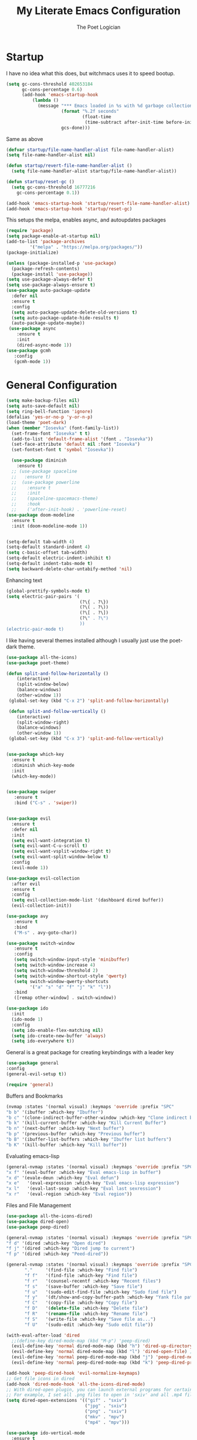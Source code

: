 #+TITLE: My Literate Emacs Configuration
#+AUTHOR: The Poet Logician
#+PROPERTY: head-args :tangle yes
#+OPTIONS: num:nil
* Startup
I have no idea what this does, but witchmacs uses it to speed bootup.
#+BEGIN_SRC emacs-lisp
(setq gc-cons-threshold 402653184
      gc-cons-percentage 0.6)
      (add-hook 'emacs-startup-hook
          (lambda ()
            (message "*** Emacs loaded in %s with %d garbage collections."
                     (format "%.2f seconds"
                             (float-time
                              (time-subtract after-init-time before-init-time)))
                     gcs-done)))
#+END_SRC
Same as above
#+BEGIN_SRC emacs-lisp
(defvar startup/file-name-handler-alist file-name-handler-alist)
(setq file-name-handler-alist nil)

(defun startup/revert-file-name-handler-alist ()
  (setq file-name-handler-alist startup/file-name-handler-alist))

(defun startup/reset-gc ()
  (setq gc-cons-threshold 16777216
	gc-cons-percentage 0.1))

(add-hook 'emacs-startup-hook 'startup/revert-file-name-handler-alist)
(add-hook 'emacs-startup-hook 'startup/reset-gc)
#+END_SRC
This setups the melpa, enables async, and autoupdates packages
#+BEGIN_SRC emacs-lisp
(require 'package)
(setq package-enable-at-startup nil)
(add-to-list 'package-archives
	     '("melpa" . "https://melpa.org/packages/"))
(package-initialize)

(unless (package-installed-p 'use-package)
  (package-refresh-contents)
  (package-install 'use-package))
(setq use-package-always-defer t)
(setq use-package-always-ensure t)
(use-package auto-package-update
  :defer nil
  :ensure t
  :config
  (setq auto-package-update-delete-old-versions t)
  (setq auto-package-update-hide-results t)
  (auto-package-update-maybe))
 (use-package async
	:ensure t
	:init
	(dired-async-mode 1))
(use-package gcmh
   :config
   (gcmh-mode 1))
#+END_SRC
* General Configuration
#+BEGIN_SRC emacs-lisp
(setq make-backup-files nil)
(setq auto-save-default nil)
(setq ring-bell-function 'ignore)
(defalias 'yes-or-no-p 'y-or-n-p)
(load-theme 'poet-dark)
(when (member "Iosevka" (font-family-list))
  (set-frame-font "Iosevka" t t)
  (add-to-list 'default-frame-alist '(font . "Iosevka"))
  (set-face-attribute 'default nil :font "Iosevka")
  (set-fontset-font t 'symbol "Iosevka"))
#+END_SRC

#+BEGIN_SRC emacs-lisp
  (use-package diminish
	:ensure t)
  ;; (use-package spaceline
  ;;   :ensure t)
  ;;  (use-package powerline
  ;; 	:ensure t
  ;; 	:init
  ;; 	(spaceline-spacemacs-theme)
  ;; 	:hook
  ;; 	('after-init-hook) . 'powerline-reset)
(use-package doom-modeline
  :ensure t
  :init (doom-modeline-mode 1))


#+END_SRC

#+BEGIN_SRC emacs-lisp
(setq-default tab-width 4)
(setq-default standard-indent 4)
(setq c-basic-offset tab-width)
(setq-default electric-indent-inhibit t)
(setq-default indent-tabs-mode t)
(setq backward-delete-char-untabify-method 'nil)

#+END_SRC

Enhancing text
#+BEGIN_SRC emacs-lisp
(global-prettify-symbols-mode t)
(setq electric-pair-pairs '(
                            (?\{ . ?\})
                            (?\( . ?\))
                            (?\[ . ?\])
                            (?\" . ?\")
                            ))
(electric-pair-mode t)
#+END_SRC

I like having several themes installed although I usually just use
the poet-dark theme.
#+BEGIN_SRC emacs-lisp
(use-package all-the-icons)
(use-package poet-theme)
#+END_SRC

#+BEGIN_SRC emacs-lisp
(defun split-and-follow-horizontally ()
	(interactive)
	(split-window-below)
	(balance-windows)
	(other-window 1))
 (global-set-key (kbd "C-x 2") 'split-and-follow-horizontally)

 (defun split-and-follow-vertically ()
	(interactive)
	(split-window-right)
	(balance-windows)
	(other-window 1))
 (global-set-key (kbd "C-x 3") 'split-and-follow-vertically)
 

#+END_SRC

#+RESULTS:
: split-and-follow-vertically

#+BEGIN_SRC emacs-lisp
(use-package which-key
  :ensure t
  :diminish which-key-mode
  :init
  (which-key-mode))


#+END_SRC

#+RESULTS:
|   |

#+BEGIN_SRC emacs-lisp
 (use-package swiper
	:ensure t
	:bind ("C-s" . 'swiper))


#+END_SRC

#+RESULTS:
: swiper

#+BEGIN_SRC emacs-lisp
(use-package evil
  :ensure t
  :defer nil
  :init
  (setq evil-want-integration t)
  (setq evil-want-C-u-scroll t)
  (setq evil-want-vsplit-window-right t)
  (setq evil-want-split-window-below t)
  :config
  (evil-mode 1))

#+END_SRC

#+RESULTS:
: t

#+BEGIN_SRC emacs-lisp
(use-package evil-collection
  :after evil
  :ensure t
  :config
  (setq evil-collection-mode-list '(dashboard dired buffer))
  (evil-collection-init))

#+END_SRC

#+RESULTS:

#+BEGIN_SRC emacs-lisp
 (use-package avy
	:ensure t
	:bind
	("M-s" . avy-goto-char))

#+END_SRC

#+RESULTS:
: avy-goto-char

#+BEGIN_SRC emacs-lisp
 (use-package switch-window
	:ensure t
	:config
	(setq switch-window-input-style 'minibuffer)
	(setq switch-window-increase 4)
	(setq switch-window-threshold 2)
	(setq switch-window-shortcut-style 'qwerty)
	(setq switch-window-qwerty-shortcuts
		  '("a" "s" "d" "f" "j" "k" "l"))
	:bind
	([remap other-window] . switch-window))

#+END_SRC

#+RESULTS:
: switch-window

#+BEGIN_SRC emacs-lisp
(use-package ido
  :init
  (ido-mode 1)
  :config
  (setq ido-enable-flex-matching nil)
  (setq ido-create-new-buffer 'always)
  (setq ido-everywhere t))

#+END_SRC

#+RESULTS:
: t

General is a great package for creating keybindings with a leader key
#+BEGIN_SRC emacs-lisp
(use-package general
:config
(general-evil-setup t))
#+END_SRC

#+RESULTS:
: t

#+BEGIN_SRC emacs-lisp
(require 'general)
#+END_SRC

Buffers and Bookmarks
#+BEGIN_SRC emacs-lisp
(nvmap :states '(normal visual) :keymaps 'override :prefix "SPC"
"b b" '(ibuffer :which-key "Ibuffer")
"b c" '(clone-indirect-buffer-other-window :which-key "Clone indirect buffer other window")
"b k" '(kill-current-buffer :which-key "Kill Current Buffer")
"b n" '(next-buffer :which-key "Next buffer")
"b p" '(previous-buffer :which-key "Previous buffer")
"b B" '(ibuffer-list-buffers :which-key "Ibuffer list buffers")
"b K" '(kill-buffer :which-key "Kill buffer"))
#+END_SRC
Evaluating emacs-lisp
#+BEGIN_SRC emacs-lisp
(general-nvmap :states '(normal visual) :keymaps 'override :prefix "SPC"
"x f" '(eval-buffer :which-key "Eval emacs-lisp in buffer")
"x d" '(evale-deun :which-key "Eval defun")
"x e"   '(eval-expression :which-key "Eval emacs-lisp expression")
"x l"   '(eval-last-sexp :which-key "Eval last sexression")
"x r"   '(eval-region :which-key "Eval region"))
#+END_SRC
Files and File Management
#+BEGIN_SRC emacs-lisp
(use-package all-the-icons-dired)
(use-package dired-open)
(use-package peep-dired)

(general-nvmap :states '(normal visual) :keymaps 'override :prefix "SPC"
"f d" '(dired :which-key "Open dired")
"f j" '(dired :which-key "Dired jump to current")
"f p" '(dired :which-key "Peed-dired")) 

(general-nvmap :states '(normal visual) :keymaps 'override :prefix "SPC"
       "."     '(find-file :which-key "Find file")
       "f f"   '(find-file :which-key "Find file")
       "f r"   '(counsel-recentf :which-key "Recent files")
       "f s"   '(save-buffer :which-key "Save file")
       "f u"   '(sudo-edit-find-file :which-key "Sudo find file")
       "f y"   '(dt/show-and-copy-buffer-path :which-key "Yank file path")
       "f C"   '(copy-file :which-key "Copy file")
       "f D"   '(delete-file :which-key "Delete file")
       "f R"   '(rename-file :which-key "Rename file")
       "f S"   '(write-file :which-key "Save file as...")
       "f U"   '(sudo-edit :which-key "Sudo edit file"))

(with-eval-after-load 'dired
  ;;(define-key dired-mode-map (kbd "M-p") 'peep-dired)
  (evil-define-key 'normal dired-mode-map (kbd "h") 'dired-up-directory)
  (evil-define-key 'normal dired-mode-map (kbd "l") 'dired-open-file) ; use dired-find-file instead if not using dired-open package
  (evil-define-key 'normal peep-dired-mode-map (kbd "j") 'peep-dired-next-file)
  (evil-define-key 'normal peep-dired-mode-map (kbd "k") 'peep-dired-prev-file))

(add-hook 'peep-dired-hook 'evil-normalize-keymaps)
;; Get file icons in dired
(add-hook 'dired-mode-hook 'all-the-icons-dired-mode)
;; With dired-open plugin, you can launch external programs for certain extensions
;; For example, I set all .png files to open in 'sxiv' and all .mp4 files to open in 'mpv'
(setq dired-open-extensions '(("gif" . "sxiv")
                              ("jpg" . "sxiv")
                              ("png" . "sxiv")
                              ("mkv" . "mpv")
                              ("mp4" . "mpv")))
#+END_SRC
#+BEGIN_SRC emacs-lisp
(use-package ido-vertical-mode
  :ensure t
  :init
  (ido-vertical-mode 1))
; This enables arrow keys to select while in ido mode. If you want to
; instead use the default Emacs keybindings, change it to
; "'C-n-and-C-p-only"
(setq ido-vertical-define-keys 'C-n-C-p-up-and-down)
#+END_SRC
* Org-Mode Configuration
#+BEGIN_SRC emacs-lisp
(setq org-src-fontify-natively t)
(setq org-hide-emphasis-markers t)

(font-lock-add-keywords 'org-mode
                          '(("^ *\\([-]\\) "
                             (0 (prog1 () (compose-region (match-beginning 1) (match-end 1) "•"))))))
(use-package org-bullets
    :config
    (add-hook 'org-mode-hook (lambda () (org-bullets-mode 1))))
(add-hook 'org-mode-hook 'variable-pitch-mode)
(add-hook 'org-mode-hook 'visual-line-mode)

(custom-theme-set-faces
   'user
   '(org-block ((t (:inherit fixed-pitch))))
   '(org-code ((t (:inherit (shadow fixed-pitch)))))
   '(org-document-info ((t (:foreground "dark orange"))))
   '(org-document-info-keyword ((t (:inherit (shadow fixed-pitch)))))
   '(org-indent ((t (:inherit (org-hide fixed-pitch)))))
   '(org-link ((t (:foreground "royal blue" :underline t))))
   '(org-meta-line ((t (:inherit (font-lock-comment-face fixed-pitch)))))
   '(org-property-value ((t (:inherit fixed-pitch))) t)
   '(org-special-keyword ((t (:inherit (font-lock-comment-face fixed-pitch)))))
   '(org-table ((t (:inherit fixed-pitch :foreground "#83a598"))))
   '(org-tag ((t (:inherit (shadow fixed-pitch) :weight bold :height 0.8))))
   '(org-verbatim ((t (:inherit (shadow fixed-pitch))))))

(defface org-block-begin-line
  '((t (:underline "#A7A6AA" :foreground "#008ED1" :background "#EAEAFF")))
  "Face used for the line delimiting the begin of source blocks.")

(defface org-block-background
  '((t (:background "#FFFFEA")))
  "Face used for the source block background.")

(defface org-block-end-line
  '((t (:overline "#A7A6AA" :foreground "#008ED1" :background "#EAEAFF")))
  "Face used for the line delimiting the end of source blocks.")

(use-package org
  :config
  (add-hook 'org-mode-hook
            '(lambda ()
               (visual-line-mode 1))))

(use-package htmlize
  :ensure t)

#+END_SRC
* Eshell Configuration
#+BEGIN_SRC emacs-lisp
(setq eshell-prompt-regexp "^[^Î±Î»\n]*[Î±Î»] ")
(setq eshell-prompt-function
      (lambda nil
        (concat
         (if (string= (eshell/pwd) (getenv "HOME"))
             (propertize "~" 'face `(:foreground "#99CCFF"))
           (replace-regexp-in-string
            (getenv "HOME")
            (propertize "~" 'face `(:foreground "#99CCFF"))
            (propertize (eshell/pwd) 'face `(:foreground "#99CCFF"))))
         (if (= (user-uid) 0)
             (propertize " Î± " 'face `(:foreground "#FF6666"))
         (propertize " Î» " 'face `(:foreground "#A6E22E"))))))

(setq eshell-highlight-prompt nil)

(defalias 'open 'find-file-other-window)
(defalias 'clean 'eshell/clear-scrollback)

(defun eshell/sudo-open (filename)
  "Open a file as root in Eshell."
  (let ((qual-filename (if (string-match "^/" filename)
                           filename
                         (concat (expand-file-name (eshell/pwd)) "/" filename))))
    (switch-to-buffer
     (find-file-noselect
      (concat "/sudo::" qual-filename)))))

(defun eshell-other-window ()
  "Create or visit an eshell buffer."
  (interactive)
  (if (not (get-buffer "*eshell*"))
      (progn
        (split-window-sensibly (selected-window))
        (other-window 1)
        (eshell))
    (switch-to-buffer-other-window "*eshell*")))

(global-set-key (kbd "<s-C-return>") 'eshell-other-window)
#+END_SRC
* MISC
#+BEGIN_SRC emacs-lisp
(use-package magit
  :ensure t)


(use-package yasnippet
  :ensure t
  :diminish yas-minor-mode
  :hook
  ((c-mode c++-mode) . yas-minor-mode)
  :config
  (yas-reload-all))

(use-package yasnippet-snippets
  :ensure t)

(use-package meghanada
  :ensure t
  :defer nil
  :config
  (add-hook 'java-mode-hook
            (lambda ()
              (meghanada-mode t)))
  (setq meghanada-java-path "java")
  (setq meghanada-maven-path "mvn"))
 #+END_SRC

